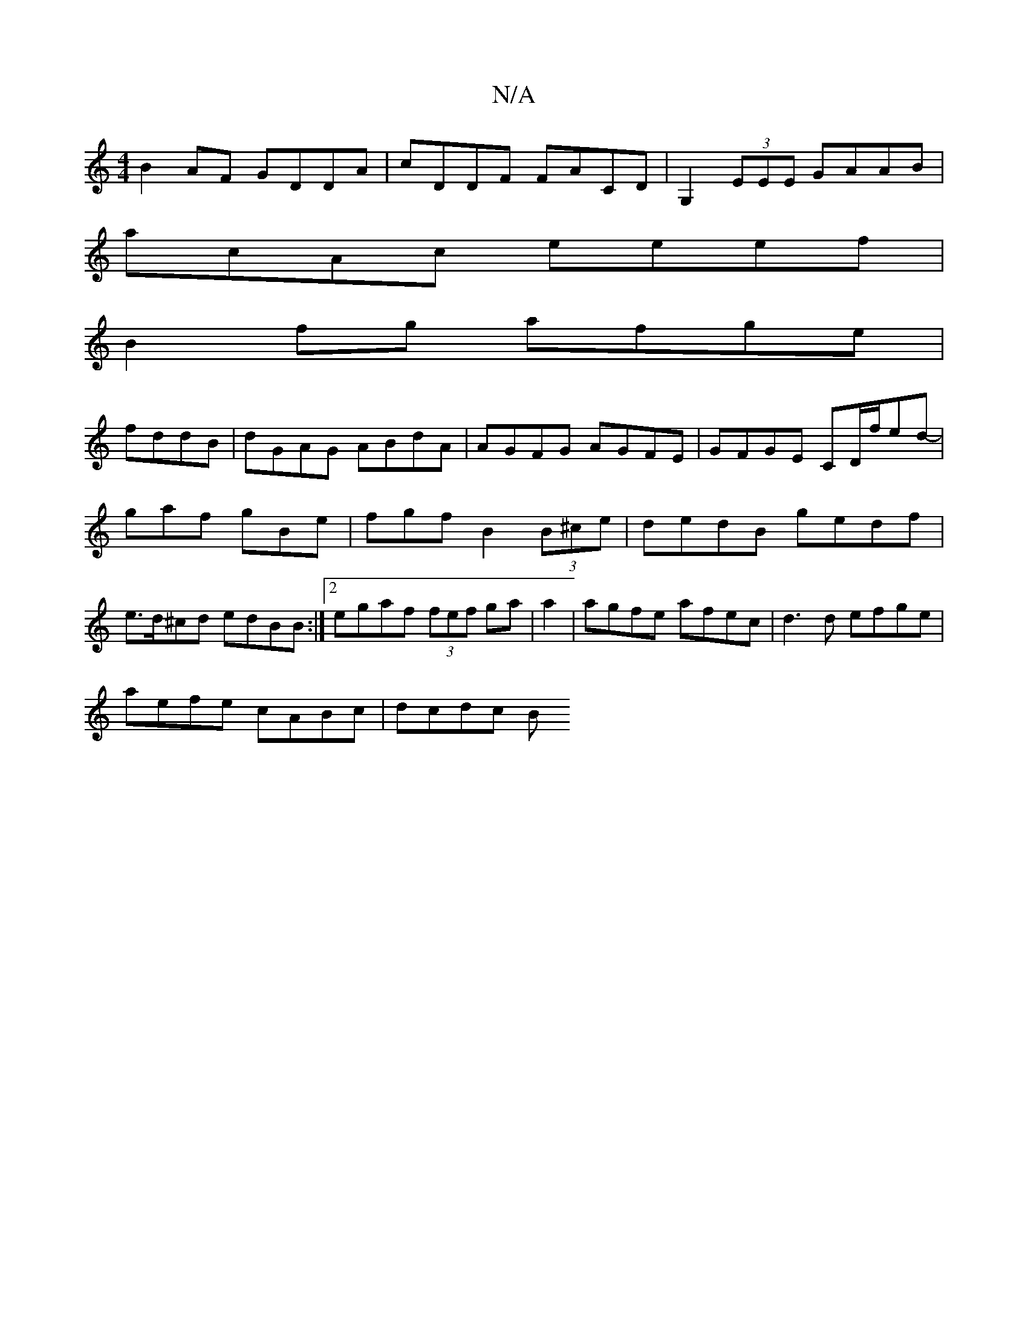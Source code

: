 X:1
T:N/A
M:4/4
R:N/A
K:Cmajor
B2AF GDDA|cDDF FACD|G,2 (3EEE GAAB |
acAc eeef|
B2 fg afge|
fddB | dGAG ABdA|AGFG AGFE|GFGE CD/f/ed-|gaf gBe|fgf B2(3B^ce|dedB gedf|e>d^cd edBB:|2 egaf (3fef ga|a2|agfe afec|d3d efge|
aefe cABc|dcdc B